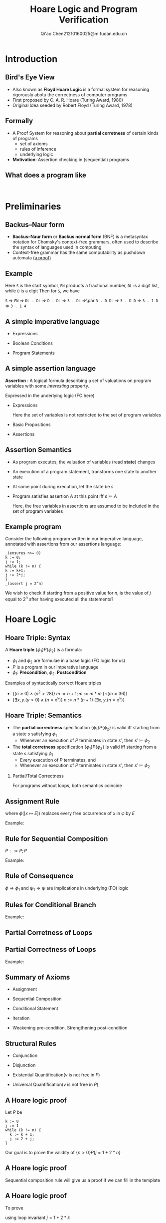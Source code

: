 #+TITLE: Hoare Logic and Program Verification
#+AUTHOR: Qi'ao Chen@@latex:\\@@21210160025@m.fudan.edu.cn
#+startup: beamer
#+LaTeX_CLASS: beamer
#+OPTIONS: H:2
#+BEAMER_FRAME_LEVEL: 2
#+LATEX_HEADER: \mode<beamer>{\usetheme{Madrid}}
#+LATEX_HEADER: \input{preamble.tex}
#+LATEX_HEADER: \usepackage{ebproof}
#+LATEX_HEADER: \usepackage{syntax}
#+LATEX_HEADER: \makeindex
* Introduction
** Bird's Eye View
    * Also known as *Floyd Hoare Logic* is a formal system for reasoning rigorously abotu the
      correctness of computer programs
    * First proposed by C. A. R. Hoare (Turing Award, 1980)
    * Original Idea seeded by Robert Floyd (Turing Award, 1978)
** Formally
    * A Proof System for reasoning about *partial corretness* of certain kinds of programs
      * set of axioms
      * rules of inference
      * underlying logic
    * *Motivation*: Assertion checking in (sequential) programs
** What does a program like
    #+begin_src c++

    #+end_src
* Preliminaries
** Backus–Naur form
    * *Backus–Naur form* or *Backus normal form* (BNF) is a metasyntax notation for Chomsky's context-free
      grammars, often used to describe the syntax of languages used in computing
    * Context-free grammar has the same computability as pushdown automata [[https://knightscholar.geneseo.edu/cgi/viewcontent.cgi?article=1001&context=computability-oer][(a proof)]]
** Example
    \begin{grammar}
    <S> ::= `-' <FN> | <FN>

    <FN> ::= <DL> | <DL> `.' <DL>

    <DL> ::= <D>|<D> <DL>

    <D> ::=  `0' | `1'|`2'|`3'|`4'|`5'|`6'|`7'|`8'|`9'
    \end{grammar}
    \bigskip Here ~S~ is the start symbol, ~FN~ products a fractional number, ~DL~ is a digit list, while ~D~ is a digit
    Then for ~S~, we have
    #+BEGIN_center
    ~S~ \(\Rightarrow\) ~FN~ \(\Rightarrow\)  ~DL . DL~ \(\Rightarrow\) ~D . DL~ \(\Rightarrow\) ~3 . DL~ \(\Rightarrow\)\par ~3 . D DL~ \(\Rightarrow\) ~3 . D D~  \(\Rightarrow\)
    ~3 . 1 D~ \(\Rightarrow\) ~3 . 1 4~
    #+END_center
** A simple imperative language
    * Expressions
      \begin{equation*}
      E\;::=\;n\mid x\mid -E\mid E+E\mid\dots
      \end{equation*}
    * Boolean Conditions
      \begin{equation*}
      B\;::=\;\texttt{true}\mid E=E\mid E>= E\mid\neg B\mid B\wedge B
      \end{equation*}
    * Program Statements
      \begin{equation*}
      P\;::=\; x:= E\mid P;P\mid\texttt{ if }B\texttt{ then }P\texttt{ else }P\mid\texttt{ while }B\; P
      \end{equation*}
** A simple assertion language
    *Assertion* : A logical formula describing a set of valuations on program variables with some
    /interesting/ property.

    Expressed in the underlying logic (FO here)

    * Expressions
      \begin{equation*}
      E\;::=\;n\mid x\mid -E\mid E+E\mid\dots
      \end{equation*}
      Here the set of variables is not restricted to the set of program variables
    * Basic Propositions
      \begin{equation*}
      E\;::=\; E=E\mid E>= E
      \end{equation*}
    * Assertions
      \begin{equation*}
      A\;::=\;\texttt{true}\mid B\mid\neg A\mid A\wedge A\mid\forall v\;A
      \end{equation*}
** Assertion Semantics
    * As program executes, the valuation of variables (read *state*) changes
    * An execution of a program statement, transforms one state to another state
    * At some point during execution, let the state be \(s\)
    * Program satisfies assertion \(A\) at this point iff \(s\vDash A\)
      \begin{align*}
      s\vDash B&\quad\text{ iff }\quad\llb{B}_s=\texttt{true}\\
      s\vDash\neg A&\quad\text{ iff }\quad s\not\vDash A\\
      s\vDash A_1\wedge A_2&\quad\text{ iff }\quad s\vDash A_1\text{ and }s\vDash A_2\\
      s\vDash\forall v.A&\quad\text{ iff }\quad \forall x\in\Z.s[x\mapsto v]\vDash A
      \end{align*}
      Here, the free variables in assertions are assumed to be included in the set of program variables
** Example program
    Consider the following program written in our imperative language, annotated with assertions
    from our assertions language:
    #+begin_src
_(ensures n>= 0)
k := 0;
j := 1;
while (k != n) {
k := k+1;
j := 2*j;
}
_(assert j = 2^n)
    #+end_src

    We wish to check if starting from a positive value for \(n\), is the value of \(j\) equal
    to \(2^n\) after having executed all the statements?
* Hoare Logic
** Hoare Triple: Syntax
    A *Hoare triple* \(\{\phi_1\}P\{\phi_2\}\) is a formula:
    * \(\phi_1\) and \(\phi_2\) are formulae in a base logic (FO logic for us)
    * \(P\) is a program in our imperative language
    * \(\phi_1\): *Precondition*, \(\phi_2\): *Postcondition*


    Examples of syntactically correct Hoare triples
    * \(\{(n\ge 0)\wedge(n^2>28)\}\;m:=n+1; m:=m*m\;\{\neg(m=36)\}\)
    * \(\{\exists x,y.(y>0)\wedge(n=x^y)\}\;n:=n*(n+1)\;\{\exists x,y.(n=x^y)\}\)
** Hoare Triple: Semantics
    * The *partial correctness* specification \(\{\phi_1\}P\{\phi_2\}\) is valid iff starting from a state \(s\)
      satisfying \(\phi_1\)
      * Whenever an execution of \(P\) terminates in state \(s'\), then \(s'\vDash\phi_2\)
    * The *total corretness* specification \(\{\phi_1\}P\{\phi_2\}\) is valid iff starting from a state \(s\)
      satisfying \(\phi_1\)
      * Every execution of \(P\) terminates, and
      * Whenever an execution of \(P\) terminates in state \(s'\), then \(s'\vDash\phi_2\)


*** Partial/Total Correctness
    For programs without loops, both semantics coincide
** Assignment Rule
    #+ATTR_LATEX: :options {Program Construct}
    #+BEGIN_block
    \begin{align*}
    &E::= x\mid n\mid E+E\mid E\mid \dots\\
    &P::=x:=E
    \end{align*}
    #+END_block

    #+ATTR_LATEX: :options {Inference Rule}
    #+BEGIN_block
    \begin{equation*}
    \begin{prooftree}%[center=false]
    \hypo{}
    \infer1{\{\phi([x\mapsto E])\}x:=E\{\phi(x)\}}
    \end{prooftree}
    \end{equation*}
    where \(\phi([x\mapsto E])\) replaces every free occurrence of \(x\) in \phi by \(E\)
    #+END_block

    Example:
    \begin{equation*}
    \{(z\cdot y>5)\wedge(\exists x.y=x^x)\}x:=z*y\{(x>5)\wedge(\exists x.y=x^x)\}
    \end{equation*}
** Rule for Sequential Composition
    #+ATTR_LATEX: :options {Program Construct}
    #+BEGIN_block
    \(P::=P;P\)
    #+END_block

    #+ATTR_LATEX: :options {Inference Rule}
    #+BEGIN_block
    \begin{equation*}
    \begin{prooftree}%[center=false]
    \hypo{\{\phi\}P_1\{\eta\}}
    \hypo{\{\eta\}P_2\{\psi\}}
    \infer2{\{\phi\}P_1;P_2\{\psi\}}
    \end{prooftree}
    \end{equation*}
    #+END_block

    Example:
    \begin{equation*}
    \begin{prooftree}%[center=false]
    \hypo{\{y+z>4\}y:=y+z\{y>4\}}
    \hypo{\{y>4\}x:=y+2\{x>6\}}
    \infer2{\{y+z>4\}y:=y+z;x:=y+2\{x>6\}}
    \end{prooftree}
    \end{equation*}
** Rule of Consequence
    #+ATTR_LATEX: :options {Inference Rule}
    #+BEGIN_block
    \begin{equation*}
    \begin{prooftree}%[center=false]
    \hypo{\phi\Rightarrow\phi_1}
    \hypo{\{\phi_1\}P\{\psi_1\}}
    \hypo{\psi_1\Rightarrow\psi}
    \infer3{\{\phi\}P\{\psi\}}
    \end{prooftree}
    \end{equation*}
    \(\phi\Rightarrow\phi_1\) and \(\psi_1\Rightarrow\psi\) are implications in underlying (FO) logic
    #+END_block
** Rules for Conditional Branch
    #+ATTR_LATEX: :options {Program Construct}
    #+BEGIN_block
    \begin{align*}
    &E::=n\mid x\mid -E\mid E+E\mid\dots\\
    &B::=\texttt{true}\mid E=E\mid E>= E\mid\neg B\mid B\wedge B\\
    &P::=\texttt{if }P\texttt{ then }P\texttt{ else }P
    \end{align*}
    #+END_block

    #+ATTR_LATEX: :options {Inference Rule}
    #+BEGIN_block
    \begin{equation*}
    \begin{prooftree}%[center=false]
    \hypo{\{\phi\wedge B\}P_1\{\psi\}}
    \hypo{\{\phi\wedge\neg B\}P_2\{\psi\}}
    \infer2{\{\phi\}\texttt{if $B$ then $P_1$ else $P_2$\{\psi\}}}
    \end{prooftree}
    \end{equation*}
    #+END_block

    Example:

    #+LATEX: \scalebox{0.8}{
    \begin{prooftree}%[center=false]
    \hypo{\{(y>4)\wedge(z>1)\}y:=y+z\{y>3\}}
    \hypo{\{(y>4)\wedge\neg(z>1)\}y:=y-1\{y>3\}}
    \infer2{\{y>4\}\texttt{ if }(z>1)\texttt{ then $y:=y+z$ else $y:=y-1$}\{y>3\}}
    \end{prooftree}
    #+LATEX: }
** Partial Corretness of Loops
    #+ATTR_LATEX: :options {Program Construct}
    #+BEGIN_block
    \begin{align*}
    &E::=n\mid x\mid -E\mid E+E\mid\dots\\
    &B::=\texttt{true}\mid E=E\mid E>= E\mid\neg B\mid B\wedge B\\
    &P::=\texttt{while }B\;P
    \end{align*}
    #+END_block

    #+ATTR_LATEX: :options {Inference Rule}
    #+BEGIN_block
    \begin{equation*}
    \begin{prooftree}%[center=false]
    \hypo{\{\phi\wedge B\}P\{\phi\}}
    \infer1{\{\phi\}\texttt{ while }B\;P\{\phi\wedge\neg B\}}
    \end{prooftree}
    \end{equation*}
    * \phi is *loop invariant*
    * Partial Corretness Semantics:
      * If loop does not terminate, Hoare triples is vacuously satisfied
      * If it terminates, \(\phi\wedge\neg B\) must be satisfied after termination

    #+END_block
** Partial Correctness of Loops
    #+ATTR_LATEX: :options {Inference Rule}
    #+BEGIN_block
    \begin{equation*}
    \begin{prooftree}%[center=false]
    \hypo{\{\phi\wedge B\}P\{\phi\}}
    \infer1{\{\phi\}\texttt{ while }B\;P\{\phi\wedge\neg B\}}
    \end{prooftree}
    \end{equation*}
    #+END_block

    Example:
    \begin{equation*}
    \begin{prooftree}%[center=false]
    \hypo{\{(y=x+z)\wedge (z\neq 0)\}x:=x+1;z:=z-1\{y=x+z\}}
    \infer1{\{y=x+z\}}\texttt{while }(z!=0)x:=x+1;z:=z-1\{(y=x+z)\wedge(z=0)\}
    \end{prooftree}
    \end{equation*}
** Summary of Axioms
    * Assignment
      \begin{equation*}
      \begin{prooftree}%[center=false]
      \hypo{}
      \infer1{\{\phi([x\mapsto E])\}x:=E\{\phi(x)\}}
      \end{prooftree}
      \end{equation*}
    * Sequential Composition
      \begin{equation*}
      \begin{prooftree}%[center=false]
      \hypo{\{\phi\}P_1\{\eta\}}
      \hypo{\{\eta\}P_2\{\psi\}}
      \infer2{\{\phi\}P_1;P_2\{\psi\}}
      \end{prooftree}
      \end{equation*}
    * Conditional Statement
      \begin{equation*}
      \begin{prooftree}%[center=false]
      \hypo{\{\phi\wedge B\}P_1\{\psi\}}
      \hypo{\{\phi\wedge\neg B\}P_2\{\psi\}}
      \infer2{\{\phi\}\texttt{if $B$ then $P_1$ else $P_2$\{\psi\}}}
      \end{prooftree}
      \end{equation*}
    * Iteration
      \begin{equation*}
      \begin{prooftree}%[center=false]
      \hypo{\{\phi\wedge B\}P\{\phi\}}
      \infer1{\{\phi\}\texttt{ while }B\;P\{\phi\wedge\neg B\}}
      \end{prooftree}
      \end{equation*}
    * Weakening pre-condition, Strengthening post-condition
      \begin{equation*}
      \begin{prooftree}%[center=false]
      \hypo{\phi\Rightarrow\phi_1}
      \hypo{\{\phi_1\}P\{\psi_1\}}
      \hypo{\psi_1\Rightarrow\psi}
      \infer3{\{\phi\}P\{\psi\}}
      \end{prooftree}
      \end{equation*}
** Structural Rules
    * Conjunction
      \begin{equation*}
      \begin{prooftree}%[center=false]
      \hypo{\{\phi_1\}P\{\psi_1\}}
      \hypo{\{\phi_2\}P\{\psi_2\}}
      \infer2{\{\phi_1\wedge\phi_2\}P\{\psi_1\wedge\psi_2\}}
      \end{prooftree}
      \end{equation*}
    * Disjunction
      \begin{equation*}
      \begin{prooftree}%[center=false]
      \hypo{\{\phi_1\}P\{\psi_1\}}
      \hypo{\{\phi_2\}P\{\psi_2\}}
      \infer2{\{\phi_1\vee\psi_2\}P\{\psi_1\vee\psi_2\}}
      \end{prooftree}
      \end{equation*}
    * Existential Quantification(\(v\) is not free in \(P\))
      \begin{equation*}
      \begin{prooftree}%[center=false]
      \hypo{\{\phi\}P\{\psi\}}
      \infer1{\{\exists v.\phi\}P\{\exists v.\psi\}}
      \end{prooftree}
      \end{equation*}
    * Universal Quantification(\(v\) is not free in \(P\))
      \begin{equation*}
      \begin{prooftree}%[center=false]
      \hypo{\{\phi\}P\{\psi\}}
      \infer1{\{\forall v.\phi\}P\{\forall v.\psi\}}
      \end{prooftree}
      \end{equation*}
** A Hoare logic proof
    Let \(P\) be
    #+begin_src
      k := 0
      j := 1
      while (k != n) {
        k := k + 1;
        j := 2 + j;
      }
    #+end_src

    Our goal is to prove the validity of \(\{n>0\}P\{j=1+2*n\}\)
** A Hoare logic proof
    Sequential composition rule will give us a proof if we can fill in the template
    \begin{gather*}
    \{n>0\}\\
    \texttt{k := 0}\\
    \{\varphi_1\}\\
    \texttt{j := 1}\\
    \{\varphi_2\}\\
    \texttt{while (k != n) \{k := k+1; j := 2+j;\}}\\
    \{j=1+2*n\}
    \end{gather*}
** A Hoare logic proof
    To prove
    \begin{equation*}
    \{\varphi_2\}\texttt{while(k != n)\{k := k+1;j := 2+j;\}}\{j=1+2*n\}
    \end{equation*}
    using loop invariant \(j=1+2*k\)

    We only need to show that
    * \(\varphi_2\Rightarrow(j=1+2*k)\)
    * \(\{(j=1+2*k)\wedge(k\neq n)\}\texttt{k:=k+1;j:=2+j}\{j=1+2*k\}\)
    * \(((j=1+2*k)\wedge\neg(k\neq n))\Rightarrow(j=1+2*n)\)
** A Hoare logic proof
    * \(\varphi_2\Rightarrow(j=1+2*k)\) holds if \(\varphi_2\) is \(j=1+2*k\)
    * \((j=1+2*k)\wedge\neg(k\neq n)\Rightarrow(j=1+2*n)\) holds in integer arithmetic
** A Hoare logic proof
    To show
    \begin{equation*}
    \{(j=1+2*k)\wedge(k\neq n)\}\texttt{k:=k+1;j:=2+j}\{j=1+2*k\}
    \end{equation*}
    Applying assignment rule twice
    \begin{gather*}
    \{2+j=1+2*k\}\texttt{j:=2+j}\{j=1+2*k\}\\
    \{2+j=1+2*(k+1)\}\texttt{k:=k+1}\{2+j=1+2*k\}
    \end{gather*}
    Simplifying and applying sequential compositon rule we we get
    \begin{equation*}
    \{j=1+2*k\}\texttt{k:=k+1;j:=2+j}\{j=1+2*k\}
    \end{equation*}
    Then apply rule for strengthening precedent
    \begin{equation*}
    \begin{prooftree}%[center=false]
    \hypo{(j=1+2*k)\wedge(k\neq n)\Rightarrow(j=1+2*k)}
    \infer[no rule]1{\{j=1+2*k\}\texttt{k:=k+1;j:=2+j}\{j=1+2*k\}}
    \infer1{\{(j=1+2*k)\wedge(k\neq n)\}\texttt{k:=k+1;j:=2+j}\{j=1+2*k\}}
    \end{prooftree}
    \end{equation*}
** A Hoare logic proof
    we have thus show that
    \begin{gather*}
    \{n>0\}\\
    \texttt{k := 0}\\
    \{\varphi_1\}\\
    \texttt{j := 1}\\
    \{\varphi_2:j=1+2*k\}\\
    \texttt{while (k != n) \{k := k+1; j := 2+j;\}}\\
    \{j=1+2*n\}
    \end{gather*}
** A Hoare logic proof
    Similarly, we choose \(\varphi_1\) as \(k=0\), hence we have
    \begin{gather*}
    \{n>0\}\\
    \texttt{k := 0}\\
    \{\varphi_1:k=0\}\\
    \texttt{j := 1}\\
    \{\varphi_2:j=1+2*k\}\\
    \texttt{while (k != n) \{k := k+1; j := 2+j;\}}\\
    \{j=1+2*n\}
    \end{gather*}
* Soundness and Completeness
** Soundness
    Hoare Logic has a sound proof system
** Relative Completeness of Hoare Logic
    #+ATTR_LATEX: :options [Cook, 1974]
    #+BEGIN_theorem
    If there is a complete proof system for proving assertions in the underlying logic, then all
    valid Hoare triples have a proof
    #+END_theorem
